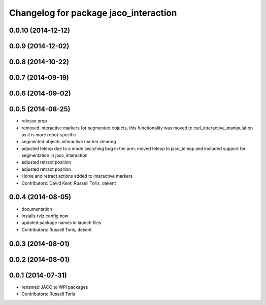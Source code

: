 ^^^^^^^^^^^^^^^^^^^^^^^^^^^^^^^^^^^^^^
Changelog for package jaco_interaction
^^^^^^^^^^^^^^^^^^^^^^^^^^^^^^^^^^^^^^

0.0.10 (2014-12-12)
-------------------

0.0.9 (2014-12-02)
------------------

0.0.8 (2014-10-22)
------------------

0.0.7 (2014-09-19)
------------------

0.0.6 (2014-09-02)
------------------

0.0.5 (2014-08-25)
------------------
* release prep
* removed interactive markers for segmented objects, this functionality was moved to carl_interactive_manipulation as it is more robot-specific
* segmented objects interactive marker clearing
* adjusted teleop due to a mode switching bug in the arm; moved teleop to jaco_teleop and included support for segmentation in jaco_interaction
* adjusted retract position
* adjusted retract position
* Home and retract actions added to interactive markers
* Contributors: David Kent, Russell Toris, dekent

0.0.4 (2014-08-05)
------------------
* documentation
* installs rviz config now
* updated package names in launch files
* Contributors: Russell Toris, dekent

0.0.3 (2014-08-01)
------------------

0.0.2 (2014-08-01)
------------------

0.0.1 (2014-07-31)
------------------
* renamed JACO to WPI packages
* Contributors: Russell Toris
